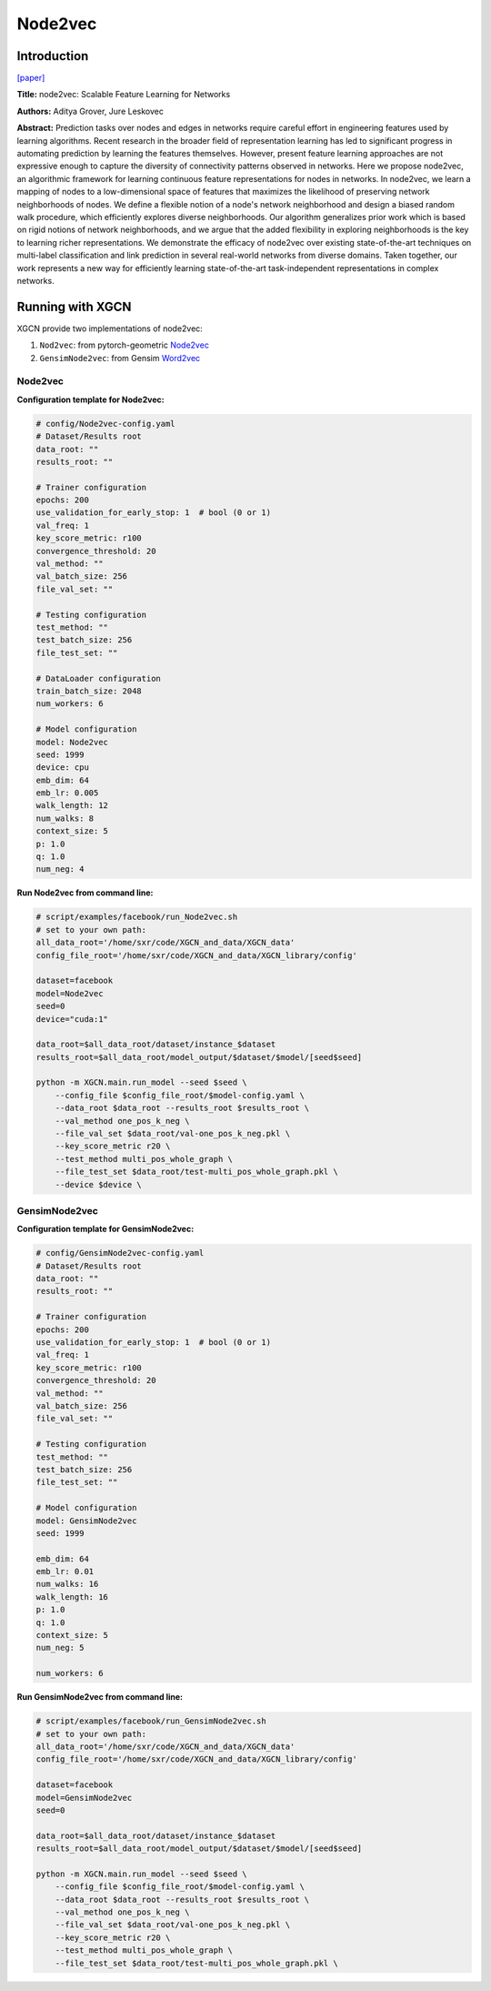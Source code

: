 .. _supported_models-Node2vec:

Node2vec
=============

-----------------
Introduction
-----------------

`\[paper\] <https://dl.acm.org/doi/10.1145/2939672.2939754>`_

**Title:** node2vec: Scalable Feature Learning for Networks

**Authors:** Aditya Grover, Jure Leskovec

**Abstract:** Prediction tasks over nodes and edges in networks require careful effort in engineering features used by learning algorithms. Recent research in the broader field of representation learning has led to significant progress in automating prediction by learning the features themselves. However, present feature learning approaches are not expressive enough to capture the diversity of connectivity patterns observed in networks. Here we propose node2vec, an algorithmic framework for learning continuous feature representations for nodes in networks. In node2vec, we learn a mapping of nodes to a low-dimensional space of features that maximizes the likelihood of preserving network neighborhoods of nodes. We define a flexible notion of a node's network neighborhood and design a biased random walk procedure, which efficiently explores diverse neighborhoods. Our algorithm generalizes prior work which is based on rigid notions of network neighborhoods, and we argue that the added flexibility in exploring neighborhoods is the key to learning richer representations. We demonstrate the efficacy of node2vec over existing state-of-the-art techniques on multi-label classification and link prediction in several real-world networks from diverse domains. Taken together, our work represents a new way for efficiently learning state-of-the-art task-independent representations in complex networks.

----------------------
Running with XGCN
----------------------

XGCN provide two implementations of node2vec:

(1) ``Nod2vec``: from pytorch-geometric `Node2vec <https://pytorch-geometric.readthedocs.io/en/latest/generated/torch_geometric.nn.models.Node2Vec.html>`_

(2) ``GensimNode2vec``: from Gensim `Word2vec <https://radimrehurek.com/gensim/models/word2vec.html>`_

Node2vec
-----------------

**Configuration template for Node2vec:**

.. code:: yaml

    # config/Node2vec-config.yaml
    # Dataset/Results root
    data_root: ""
    results_root: ""

    # Trainer configuration
    epochs: 200
    use_validation_for_early_stop: 1  # bool (0 or 1)
    val_freq: 1
    key_score_metric: r100
    convergence_threshold: 20
    val_method: ""
    val_batch_size: 256
    file_val_set: ""

    # Testing configuration
    test_method: ""
    test_batch_size: 256
    file_test_set: ""

    # DataLoader configuration
    train_batch_size: 2048
    num_workers: 6

    # Model configuration
    model: Node2vec
    seed: 1999
    device: cpu
    emb_dim: 64
    emb_lr: 0.005
    walk_length: 12
    num_walks: 8
    context_size: 5
    p: 1.0
    q: 1.0
    num_neg: 4


**Run Node2vec from command line:**

.. code:: bash

    # script/examples/facebook/run_Node2vec.sh
    # set to your own path:
    all_data_root='/home/sxr/code/XGCN_and_data/XGCN_data'
    config_file_root='/home/sxr/code/XGCN_and_data/XGCN_library/config'

    dataset=facebook
    model=Node2vec
    seed=0
    device="cuda:1"

    data_root=$all_data_root/dataset/instance_$dataset
    results_root=$all_data_root/model_output/$dataset/$model/[seed$seed]

    python -m XGCN.main.run_model --seed $seed \
        --config_file $config_file_root/$model-config.yaml \
        --data_root $data_root --results_root $results_root \
        --val_method one_pos_k_neg \
        --file_val_set $data_root/val-one_pos_k_neg.pkl \
        --key_score_metric r20 \
        --test_method multi_pos_whole_graph \
        --file_test_set $data_root/test-multi_pos_whole_graph.pkl \
        --device $device \

GensimNode2vec
-----------------

**Configuration template for GensimNode2vec:**

.. code:: yaml

    # config/GensimNode2vec-config.yaml
    # Dataset/Results root
    data_root: ""
    results_root: ""

    # Trainer configuration
    epochs: 200
    use_validation_for_early_stop: 1  # bool (0 or 1)
    val_freq: 1
    key_score_metric: r100
    convergence_threshold: 20
    val_method: ""
    val_batch_size: 256
    file_val_set: ""

    # Testing configuration
    test_method: ""
    test_batch_size: 256
    file_test_set: ""

    # Model configuration
    model: GensimNode2vec
    seed: 1999

    emb_dim: 64
    emb_lr: 0.01
    num_walks: 16
    walk_length: 16
    p: 1.0
    q: 1.0
    context_size: 5
    num_neg: 5

    num_workers: 6



**Run GensimNode2vec from command line:**

.. code:: bash

    # script/examples/facebook/run_GensimNode2vec.sh
    # set to your own path:
    all_data_root='/home/sxr/code/XGCN_and_data/XGCN_data'
    config_file_root='/home/sxr/code/XGCN_and_data/XGCN_library/config'

    dataset=facebook
    model=GensimNode2vec
    seed=0

    data_root=$all_data_root/dataset/instance_$dataset
    results_root=$all_data_root/model_output/$dataset/$model/[seed$seed]

    python -m XGCN.main.run_model --seed $seed \
        --config_file $config_file_root/$model-config.yaml \
        --data_root $data_root --results_root $results_root \
        --val_method one_pos_k_neg \
        --file_val_set $data_root/val-one_pos_k_neg.pkl \
        --key_score_metric r20 \
        --test_method multi_pos_whole_graph \
        --file_test_set $data_root/test-multi_pos_whole_graph.pkl \
